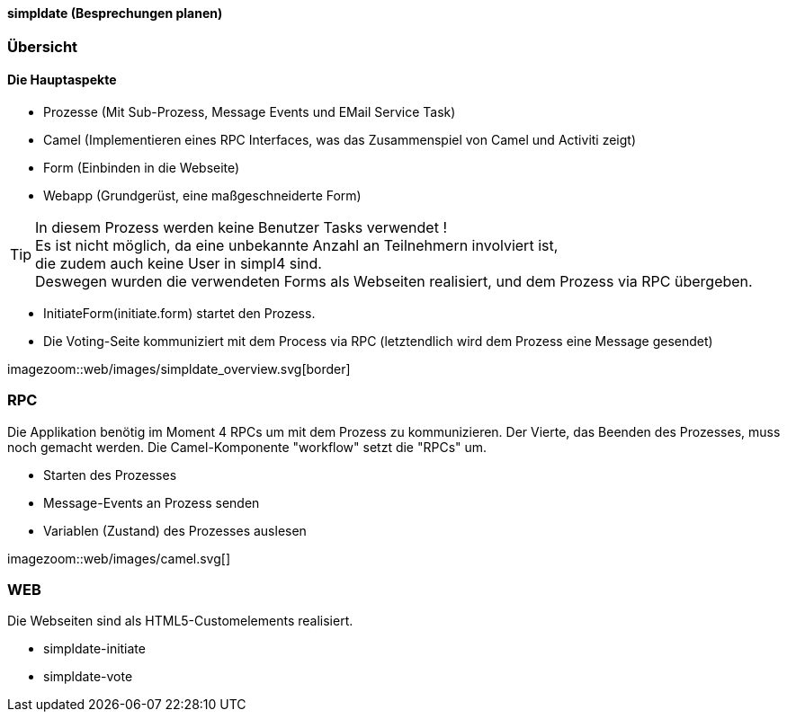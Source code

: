 :linkattrs:

==== simpldate (Besprechungen planen) ====

=== Übersicht === 


==== Die Hauptaspekte ====

* Prozesse (Mit Sub-Prozess, Message Events und EMail Service Task)
* Camel (Implementieren eines RPC Interfaces, was das Zusammenspiel von Camel und Activiti zeigt)
* Form (Einbinden in die Webseite)
* Webapp (Grundgerüst, eine maßgeschneiderte Form)


[TIP]
In diesem Prozess werden keine Benutzer Tasks verwendet ! +
Es ist nicht möglich, da eine unbekannte Anzahl an Teilnehmern involviert ist, +
die zudem auch keine User in simpl4 sind. +
Deswegen wurden die verwendeten Forms als Webseiten realisiert, und dem Prozess via RPC übergeben.

* InitiateForm(initiate.form) startet den Prozess.
* Die Voting-Seite kommuniziert mit dem Process via RPC (letztendlich wird dem Prozess eine Message gesendet)

--
[.width1000]
imagezoom::web/images/simpldate_overview.svg[border]
--

=== RPC ===


Die Applikation benötig im Moment 4 RPCs um mit dem Prozess zu kommunizieren. Der Vierte, das
Beenden des Prozesses, muss noch gemacht werden.
Die Camel-Komponente "workflow" setzt die "RPCs" um.

* Starten des Prozesses
* Message-Events an Prozess senden
* Variablen (Zustand) des Prozesses auslesen

[.width600]
imagezoom::web/images/camel.svg[]

=== WEB ===

Die Webseiten sind als HTML5-Customelements realisiert.

* simpldate-initiate
* simpldate-vote

